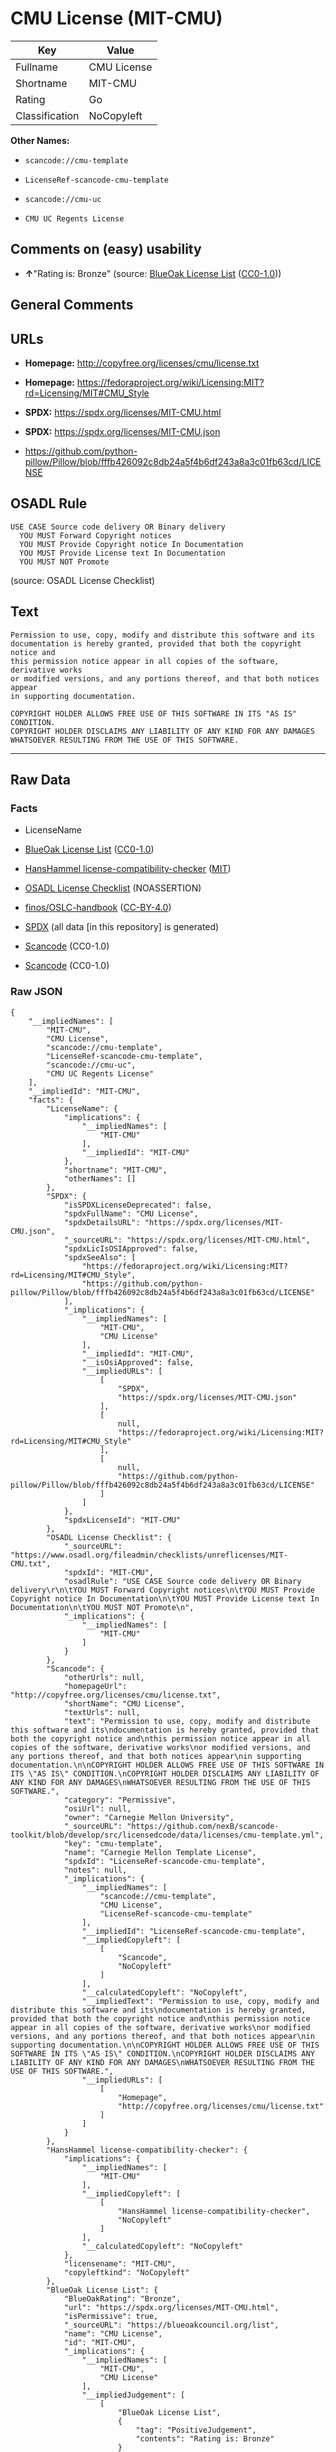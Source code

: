 * CMU License (MIT-CMU)
| Key            | Value       |
|----------------+-------------|
| Fullname       | CMU License |
| Shortname      | MIT-CMU     |
| Rating         | Go          |
| Classification | NoCopyleft  |

*Other Names:*

- =scancode://cmu-template=

- =LicenseRef-scancode-cmu-template=

- =scancode://cmu-uc=

- =CMU UC Regents License=

** Comments on (easy) usability

- *↑*"Rating is: Bronze" (source:
  [[https://blueoakcouncil.org/list][BlueOak License List]]
  ([[https://raw.githubusercontent.com/blueoakcouncil/blue-oak-list-npm-package/master/LICENSE][CC0-1.0]]))

** General Comments

** URLs

- *Homepage:* http://copyfree.org/licenses/cmu/license.txt

- *Homepage:*
  https://fedoraproject.org/wiki/Licensing:MIT?rd=Licensing/MIT#CMU_Style

- *SPDX:* https://spdx.org/licenses/MIT-CMU.html

- *SPDX:* https://spdx.org/licenses/MIT-CMU.json

- https://github.com/python-pillow/Pillow/blob/fffb426092c8db24a5f4b6df243a8a3c01fb63cd/LICENSE

** OSADL Rule
#+begin_example
  USE CASE Source code delivery OR Binary delivery
  	YOU MUST Forward Copyright notices
  	YOU MUST Provide Copyright notice In Documentation
  	YOU MUST Provide License text In Documentation
  	YOU MUST NOT Promote
#+end_example

(source: OSADL License Checklist)

** Text
#+begin_example
  Permission to use, copy, modify and distribute this software and its
  documentation is hereby granted, provided that both the copyright notice and
  this permission notice appear in all copies of the software, derivative works
  or modified versions, and any portions thereof, and that both notices appear
  in supporting documentation.

  COPYRIGHT HOLDER ALLOWS FREE USE OF THIS SOFTWARE IN ITS "AS IS" CONDITION.
  COPYRIGHT HOLDER DISCLAIMS ANY LIABILITY OF ANY KIND FOR ANY DAMAGES
  WHATSOEVER RESULTING FROM THE USE OF THIS SOFTWARE.
#+end_example

--------------

** Raw Data
*** Facts

- LicenseName

- [[https://blueoakcouncil.org/list][BlueOak License List]]
  ([[https://raw.githubusercontent.com/blueoakcouncil/blue-oak-list-npm-package/master/LICENSE][CC0-1.0]])

- [[https://github.com/HansHammel/license-compatibility-checker/blob/master/lib/licenses.json][HansHammel
  license-compatibility-checker]]
  ([[https://github.com/HansHammel/license-compatibility-checker/blob/master/LICENSE][MIT]])

- [[https://www.osadl.org/fileadmin/checklists/unreflicenses/MIT-CMU.txt][OSADL
  License Checklist]] (NOASSERTION)

- [[https://github.com/finos/OSLC-handbook/blob/master/src/MIT-CMU.yaml][finos/OSLC-handbook]]
  ([[https://creativecommons.org/licenses/by/4.0/legalcode][CC-BY-4.0]])

- [[https://spdx.org/licenses/MIT-CMU.html][SPDX]] (all data [in this
  repository] is generated)

- [[https://github.com/nexB/scancode-toolkit/blob/develop/src/licensedcode/data/licenses/cmu-template.yml][Scancode]]
  (CC0-1.0)

- [[https://github.com/nexB/scancode-toolkit/blob/develop/src/licensedcode/data/licenses/cmu-uc.yml][Scancode]]
  (CC0-1.0)

*** Raw JSON
#+begin_example
  {
      "__impliedNames": [
          "MIT-CMU",
          "CMU License",
          "scancode://cmu-template",
          "LicenseRef-scancode-cmu-template",
          "scancode://cmu-uc",
          "CMU UC Regents License"
      ],
      "__impliedId": "MIT-CMU",
      "facts": {
          "LicenseName": {
              "implications": {
                  "__impliedNames": [
                      "MIT-CMU"
                  ],
                  "__impliedId": "MIT-CMU"
              },
              "shortname": "MIT-CMU",
              "otherNames": []
          },
          "SPDX": {
              "isSPDXLicenseDeprecated": false,
              "spdxFullName": "CMU License",
              "spdxDetailsURL": "https://spdx.org/licenses/MIT-CMU.json",
              "_sourceURL": "https://spdx.org/licenses/MIT-CMU.html",
              "spdxLicIsOSIApproved": false,
              "spdxSeeAlso": [
                  "https://fedoraproject.org/wiki/Licensing:MIT?rd=Licensing/MIT#CMU_Style",
                  "https://github.com/python-pillow/Pillow/blob/fffb426092c8db24a5f4b6df243a8a3c01fb63cd/LICENSE"
              ],
              "_implications": {
                  "__impliedNames": [
                      "MIT-CMU",
                      "CMU License"
                  ],
                  "__impliedId": "MIT-CMU",
                  "__isOsiApproved": false,
                  "__impliedURLs": [
                      [
                          "SPDX",
                          "https://spdx.org/licenses/MIT-CMU.json"
                      ],
                      [
                          null,
                          "https://fedoraproject.org/wiki/Licensing:MIT?rd=Licensing/MIT#CMU_Style"
                      ],
                      [
                          null,
                          "https://github.com/python-pillow/Pillow/blob/fffb426092c8db24a5f4b6df243a8a3c01fb63cd/LICENSE"
                      ]
                  ]
              },
              "spdxLicenseId": "MIT-CMU"
          },
          "OSADL License Checklist": {
              "_sourceURL": "https://www.osadl.org/fileadmin/checklists/unreflicenses/MIT-CMU.txt",
              "spdxId": "MIT-CMU",
              "osadlRule": "USE CASE Source code delivery OR Binary delivery\r\n\tYOU MUST Forward Copyright notices\n\tYOU MUST Provide Copyright notice In Documentation\n\tYOU MUST Provide License text In Documentation\n\tYOU MUST NOT Promote\n",
              "_implications": {
                  "__impliedNames": [
                      "MIT-CMU"
                  ]
              }
          },
          "Scancode": {
              "otherUrls": null,
              "homepageUrl": "http://copyfree.org/licenses/cmu/license.txt",
              "shortName": "CMU License",
              "textUrls": null,
              "text": "Permission to use, copy, modify and distribute this software and its\ndocumentation is hereby granted, provided that both the copyright notice and\nthis permission notice appear in all copies of the software, derivative works\nor modified versions, and any portions thereof, and that both notices appear\nin supporting documentation.\n\nCOPYRIGHT HOLDER ALLOWS FREE USE OF THIS SOFTWARE IN ITS \"AS IS\" CONDITION.\nCOPYRIGHT HOLDER DISCLAIMS ANY LIABILITY OF ANY KIND FOR ANY DAMAGES\nWHATSOEVER RESULTING FROM THE USE OF THIS SOFTWARE.",
              "category": "Permissive",
              "osiUrl": null,
              "owner": "Carnegie Mellon University",
              "_sourceURL": "https://github.com/nexB/scancode-toolkit/blob/develop/src/licensedcode/data/licenses/cmu-template.yml",
              "key": "cmu-template",
              "name": "Carnegie Mellon Template License",
              "spdxId": "LicenseRef-scancode-cmu-template",
              "notes": null,
              "_implications": {
                  "__impliedNames": [
                      "scancode://cmu-template",
                      "CMU License",
                      "LicenseRef-scancode-cmu-template"
                  ],
                  "__impliedId": "LicenseRef-scancode-cmu-template",
                  "__impliedCopyleft": [
                      [
                          "Scancode",
                          "NoCopyleft"
                      ]
                  ],
                  "__calculatedCopyleft": "NoCopyleft",
                  "__impliedText": "Permission to use, copy, modify and distribute this software and its\ndocumentation is hereby granted, provided that both the copyright notice and\nthis permission notice appear in all copies of the software, derivative works\nor modified versions, and any portions thereof, and that both notices appear\nin supporting documentation.\n\nCOPYRIGHT HOLDER ALLOWS FREE USE OF THIS SOFTWARE IN ITS \"AS IS\" CONDITION.\nCOPYRIGHT HOLDER DISCLAIMS ANY LIABILITY OF ANY KIND FOR ANY DAMAGES\nWHATSOEVER RESULTING FROM THE USE OF THIS SOFTWARE.",
                  "__impliedURLs": [
                      [
                          "Homepage",
                          "http://copyfree.org/licenses/cmu/license.txt"
                      ]
                  ]
              }
          },
          "HansHammel license-compatibility-checker": {
              "implications": {
                  "__impliedNames": [
                      "MIT-CMU"
                  ],
                  "__impliedCopyleft": [
                      [
                          "HansHammel license-compatibility-checker",
                          "NoCopyleft"
                      ]
                  ],
                  "__calculatedCopyleft": "NoCopyleft"
              },
              "licensename": "MIT-CMU",
              "copyleftkind": "NoCopyleft"
          },
          "BlueOak License List": {
              "BlueOakRating": "Bronze",
              "url": "https://spdx.org/licenses/MIT-CMU.html",
              "isPermissive": true,
              "_sourceURL": "https://blueoakcouncil.org/list",
              "name": "CMU License",
              "id": "MIT-CMU",
              "_implications": {
                  "__impliedNames": [
                      "MIT-CMU",
                      "CMU License"
                  ],
                  "__impliedJudgement": [
                      [
                          "BlueOak License List",
                          {
                              "tag": "PositiveJudgement",
                              "contents": "Rating is: Bronze"
                          }
                      ]
                  ],
                  "__impliedCopyleft": [
                      [
                          "BlueOak License List",
                          "NoCopyleft"
                      ]
                  ],
                  "__calculatedCopyleft": "NoCopyleft",
                  "__impliedURLs": [
                      [
                          "SPDX",
                          "https://spdx.org/licenses/MIT-CMU.html"
                      ]
                  ]
              }
          },
          "finos/OSLC-handbook": {
              "terms": [
                  {
                      "termUseCases": [
                          "UB",
                          "MB",
                          "US",
                          "MS"
                      ],
                      "termSeeAlso": null,
                      "termDescription": "Provide copy of license",
                      "termComplianceNotes": "For binary distributions, provide this information \"in supporting documentation\"",
                      "termType": "condition"
                  },
                  {
                      "termUseCases": [
                          "UB",
                          "MB",
                          "US",
                          "MS"
                      ],
                      "termSeeAlso": null,
                      "termDescription": "Provide copyright notice",
                      "termComplianceNotes": "For binary distributions, provide this information \"in supporting documentation\"",
                      "termType": "condition"
                  }
              ],
              "_sourceURL": "https://github.com/finos/OSLC-handbook/blob/master/src/MIT-CMU.yaml",
              "name": "CMU License",
              "nameFromFilename": "MIT-CMU",
              "notes": null,
              "_implications": {
                  "__impliedNames": [
                      "MIT-CMU",
                      "CMU License"
                  ]
              },
              "licenseId": [
                  "MIT-CMU",
                  "CMU License"
              ]
          }
      },
      "__impliedJudgement": [
          [
              "BlueOak License List",
              {
                  "tag": "PositiveJudgement",
                  "contents": "Rating is: Bronze"
              }
          ]
      ],
      "__impliedCopyleft": [
          [
              "BlueOak License List",
              "NoCopyleft"
          ],
          [
              "HansHammel license-compatibility-checker",
              "NoCopyleft"
          ],
          [
              "Scancode",
              "NoCopyleft"
          ]
      ],
      "__calculatedCopyleft": "NoCopyleft",
      "__isOsiApproved": false,
      "__impliedText": "Permission to use, copy, modify and distribute this software and its\ndocumentation is hereby granted, provided that both the copyright notice and\nthis permission notice appear in all copies of the software, derivative works\nor modified versions, and any portions thereof, and that both notices appear\nin supporting documentation.\n\nCOPYRIGHT HOLDER ALLOWS FREE USE OF THIS SOFTWARE IN ITS \"AS IS\" CONDITION.\nCOPYRIGHT HOLDER DISCLAIMS ANY LIABILITY OF ANY KIND FOR ANY DAMAGES\nWHATSOEVER RESULTING FROM THE USE OF THIS SOFTWARE.",
      "__impliedURLs": [
          [
              "SPDX",
              "https://spdx.org/licenses/MIT-CMU.html"
          ],
          [
              "SPDX",
              "https://spdx.org/licenses/MIT-CMU.json"
          ],
          [
              null,
              "https://fedoraproject.org/wiki/Licensing:MIT?rd=Licensing/MIT#CMU_Style"
          ],
          [
              null,
              "https://github.com/python-pillow/Pillow/blob/fffb426092c8db24a5f4b6df243a8a3c01fb63cd/LICENSE"
          ],
          [
              "Homepage",
              "http://copyfree.org/licenses/cmu/license.txt"
          ],
          [
              "Homepage",
              "https://fedoraproject.org/wiki/Licensing:MIT?rd=Licensing/MIT#CMU_Style"
          ]
      ]
  }
#+end_example

*** Dot Cluster Graph
[[../dot/MIT-CMU.svg]]
